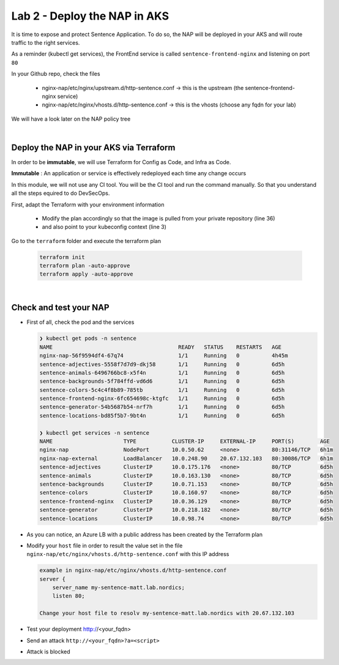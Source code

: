 Lab 2 - Deploy the NAP in AKS
#############################

It is time to expose and protect Sentence Application. To do so, the NAP will be deployed in your AKS and will route traffic to the right services.

As a reminder (kubectl get services), the FrontEnd service is called ``sentence-frontend-nginx`` and listening on port ``80``

In your Github repo, check the files

  * nginx-nap/etc/nginx/upstream.d/http-sentence.conf -> this is the upstream (the sentence-frontend-nginx service)
  * nginx-nap/etc/nginx/vhosts.d/http-sentence.conf -> this is the vhosts (choose any fqdn for your lab)

We will have a look later on the NAP policy tree

|

Deploy the NAP in your AKS via Terraform
****************************************

In order to be **immutable**, we will use Terraform for Config as Code, and Infra as Code.

**Immutable** : An application or service is effectively redeployed each time any change occurs

In this module, we will not use any CI tool. You will be the CI tool and run the command manually. So that you understand all the steps equired to do DevSecOps.

First, adapt the Terraform with your environment information

  * Modify the plan accordingly so that the image is pulled from your private repository (line 36)
  * and also point to your kubeconfig context (line 3)

Go to the ``terraform`` folder and execute the terraform plan

  .. code-block:: bash

    terraform init
    terraform plan -auto-approve
    terraform apply -auto-approve

|

Check and test your NAP
***********************

* First of all, check the pod and the services

  .. code-block:: bash

    ❯ kubectl get pods -n sentence
    NAME                                       READY   STATUS    RESTARTS   AGE
    nginx-nap-56f9594df4-67q74                 1/1     Running   0          4h45m
    sentence-adjectives-5558f7d7d9-dkj58       1/1     Running   0          6d5h
    sentence-animals-6496766bc8-x5f4n          1/1     Running   0          6d5h
    sentence-backgrounds-5f784ffd-vd6d6        1/1     Running   0          6d5h
    sentence-colors-5c4c4f8b89-785tb           1/1     Running   0          6d5h
    sentence-frontend-nginx-6fc654698c-ktgfc   1/1     Running   0          6d5h
    sentence-generator-54b5687b54-nrf7h        1/1     Running   0          6d5h
    sentence-locations-bd85f5b7-9bt4n          1/1     Running   0          6d5h

    ❯ kubectl get services -n sentence
    NAME                      TYPE           CLUSTER-IP     EXTERNAL-IP     PORT(S)        AGE
    nginx-nap                 NodePort       10.0.50.62     <none>          80:31146/TCP   6h1m
    nginx-nap-external        LoadBalancer   10.0.248.90    20.67.132.103   80:30086/TCP   6h1m
    sentence-adjectives       ClusterIP      10.0.175.176   <none>          80/TCP         6d5h
    sentence-animals          ClusterIP      10.0.163.130   <none>          80/TCP         6d5h
    sentence-backgrounds      ClusterIP      10.0.71.153    <none>          80/TCP         6d5h
    sentence-colors           ClusterIP      10.0.160.97    <none>          80/TCP         6d5h
    sentence-frontend-nginx   ClusterIP      10.0.36.129    <none>          80/TCP         6d5h
    sentence-generator        ClusterIP      10.0.218.182   <none>          80/TCP         6d5h
    sentence-locations        ClusterIP      10.0.98.74     <none>          80/TCP         6d5h

* As you can notice, an Azure LB with a public address has been created by the Terraform plan
* Modify your ``host`` file in order to result the value set in the file ``nginx-nap/etc/nginx/vhosts.d/http-sentence.conf`` with this IP address

  .. code-block:: bash

    example in nginx-nap/etc/nginx/vhosts.d/http-sentence.conf
    server {
        server_name my-sentence-matt.lab.nordics;
        listen 80;

    Change your host file to resolv my-sentence-matt.lab.nordics with 20.67.132.103
    

* Test your deployment http://<your_fqdn>

  .. image:: ../pictures/lab2/app.png
     :align: center

* Send an attack ``http://<your_fqdn>?a=<script>``
* Attack is blocked

